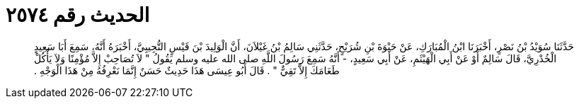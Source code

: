 
= الحديث رقم ٢٥٧٤

[quote.hadith]
حَدَّثَنَا سُوَيْدُ بْنُ نَصْرٍ، أَخْبَرَنَا ابْنُ الْمُبَارَكِ، عَنْ حَيْوَةَ بْنِ شُرَيْحٍ، حَدَّثَنِي سَالِمُ بْنُ غَيْلاَنَ، أَنَّ الْوَلِيدَ بْنَ قَيْسٍ التُّجِيبِيَّ، أَخْبَرَهُ أَنَّهُ، سَمِعَ أَبَا سَعِيدٍ الْخُدْرِيَّ، قَالَ سَالِمٌ أَوْ عَنْ أَبِي الْهَيْثَمِ، عَنْ أَبِي سَعِيدٍ، - أَنَّهُ سَمِعَ رَسُولَ اللَّهِ صلى الله عليه وسلم يَقُولُ ‏"‏ لاَ تُصَاحِبْ إِلاَّ مُؤْمِنًا وَلاَ يَأْكُلْ طَعَامَكَ إِلاَّ تَقِيٌّ ‏"‏ ‏.‏ قَالَ أَبُو عِيسَى هَذَا حَدِيثٌ حَسَنٌ إِنَّمَا نَعْرِفُهُ مِنْ هَذَا الْوَجْهِ ‏.‏